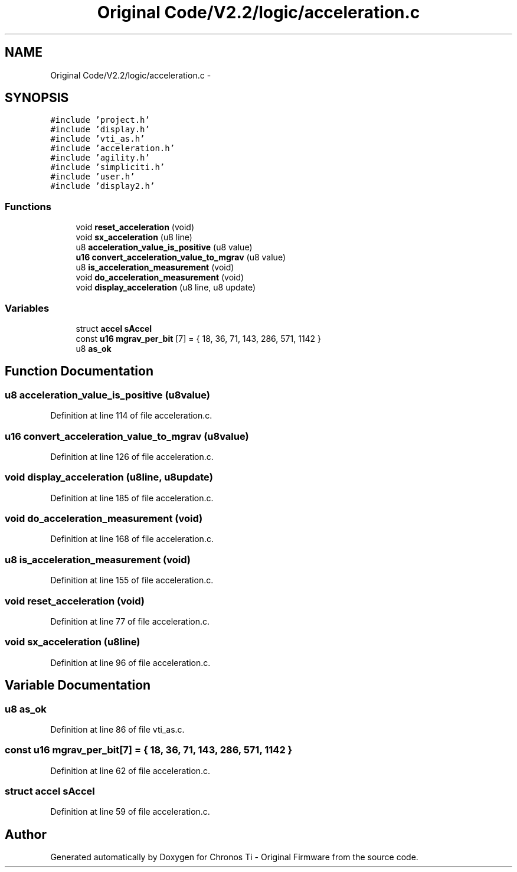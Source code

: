 .TH "Original Code/V2.2/logic/acceleration.c" 3 "Sun Jun 16 2013" "Version VER 0.0" "Chronos Ti - Original Firmware" \" -*- nroff -*-
.ad l
.nh
.SH NAME
Original Code/V2.2/logic/acceleration.c \- 
.SH SYNOPSIS
.br
.PP
\fC#include 'project\&.h'\fP
.br
\fC#include 'display\&.h'\fP
.br
\fC#include 'vti_as\&.h'\fP
.br
\fC#include 'acceleration\&.h'\fP
.br
\fC#include 'agility\&.h'\fP
.br
\fC#include 'simpliciti\&.h'\fP
.br
\fC#include 'user\&.h'\fP
.br
\fC#include 'display2\&.h'\fP
.br

.SS "Functions"

.in +1c
.ti -1c
.RI "void \fBreset_acceleration\fP (void)"
.br
.ti -1c
.RI "void \fBsx_acceleration\fP (u8 line)"
.br
.ti -1c
.RI "u8 \fBacceleration_value_is_positive\fP (u8 value)"
.br
.ti -1c
.RI "\fBu16\fP \fBconvert_acceleration_value_to_mgrav\fP (u8 value)"
.br
.ti -1c
.RI "u8 \fBis_acceleration_measurement\fP (void)"
.br
.ti -1c
.RI "void \fBdo_acceleration_measurement\fP (void)"
.br
.ti -1c
.RI "void \fBdisplay_acceleration\fP (u8 line, u8 update)"
.br
.in -1c
.SS "Variables"

.in +1c
.ti -1c
.RI "struct \fBaccel\fP \fBsAccel\fP"
.br
.ti -1c
.RI "const \fBu16\fP \fBmgrav_per_bit\fP [7] = { 18, 36, 71, 143, 286, 571, 1142 }"
.br
.ti -1c
.RI "u8 \fBas_ok\fP"
.br
.in -1c
.SH "Function Documentation"
.PP 
.SS "u8 \fBacceleration_value_is_positive\fP (u8value)"
.PP
Definition at line 114 of file acceleration\&.c\&.
.SS "\fBu16\fP \fBconvert_acceleration_value_to_mgrav\fP (u8value)"
.PP
Definition at line 126 of file acceleration\&.c\&.
.SS "void \fBdisplay_acceleration\fP (u8line, u8update)"
.PP
Definition at line 185 of file acceleration\&.c\&.
.SS "void \fBdo_acceleration_measurement\fP (void)"
.PP
Definition at line 168 of file acceleration\&.c\&.
.SS "u8 \fBis_acceleration_measurement\fP (void)"
.PP
Definition at line 155 of file acceleration\&.c\&.
.SS "void \fBreset_acceleration\fP (void)"
.PP
Definition at line 77 of file acceleration\&.c\&.
.SS "void \fBsx_acceleration\fP (u8line)"
.PP
Definition at line 96 of file acceleration\&.c\&.
.SH "Variable Documentation"
.PP 
.SS "u8 \fBas_ok\fP"
.PP
Definition at line 86 of file vti_as\&.c\&.
.SS "const \fBu16\fP \fBmgrav_per_bit\fP[7] = { 18, 36, 71, 143, 286, 571, 1142 }"
.PP
Definition at line 62 of file acceleration\&.c\&.
.SS "struct \fBaccel\fP \fBsAccel\fP"
.PP
Definition at line 59 of file acceleration\&.c\&.
.SH "Author"
.PP 
Generated automatically by Doxygen for Chronos Ti - Original Firmware from the source code\&.
